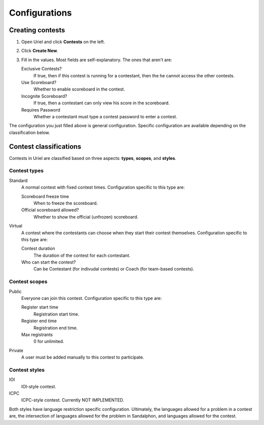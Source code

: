 Configurations
==============

Creating contests
-----------------

#. Open Uriel and click **Contests** on the left.
#. Click **Create New**.
#. Fill in the values. Most fields are self-explanatory. The ones that aren't are:

   Exclusive Contests?
       If true, then if this contest is running for a contestant, then the he cannot access the other contests.

   Use Scoreboard?
       Whether to enable scoreboard in the contest.

   Incognite Scoreboard?
       If true, then a contestant can only view his score in the scoreboard.

   Requires Password
       Whether a contestant must type a contest password to enter a contest.

The configuration you just filled above is general configuration. Specific configuration are available depending on the classification below.

Contest classifications
-----------------------

Contests in Uriel are classified based on three aspects: **types**, **scopes**, and **styles**.

Contest types
*************

Standard
    A normal contest with fixed contest times. Configuration specific to this type are:

    Scoreboard freeze time
        When to freeze the scoreboard.

    Official scoreboard allowed?
        Whether to show the official (unfrozen) scoreboard.

Virtual
    A contest where the contestants can choose when they start their contest themselves. Configuration specific to this type are:

    Contest duration
        The duration of the contest for each contestant.

    Who can start the contest?
        Can be Contestant (for indivudal contests) or Coach (for team-based contests).

Contest scopes
**************

Public
    Everyone can join this contest. Configuration specific to this type are:

    Register start time
        Registration start time.

    Register end time
        Registration end time.

    Max registrants
        0 for unlimited.

Private
    A user must be added manually to this contest to participate.

Contest styles
**************

IOI
    IOI-style contest.

ICPC
    ICPC-style contest. Currently NOT IMPLEMENTED.

Both styles have language restriction specific configuration. Ultimately, the languages allowed for a problem in a contest are, the intersection of languages allowed for the problem in Sandalphon, and languages allowed for the contest.
